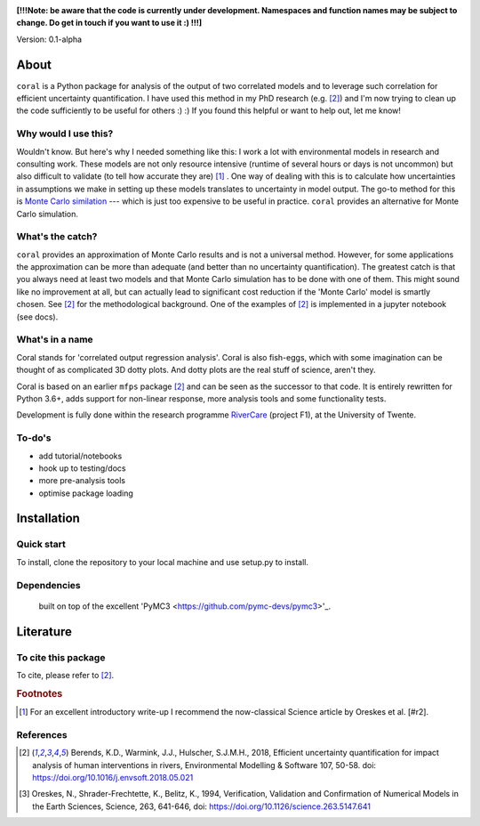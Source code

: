 .. image:: coralfig.svg
    :width: 400px
    :align: center
    :alt: coralfig


**[!!!Note: be aware that the code is currently under development. Namespaces and function names may be subject to change. Do get in touch if you want to use it :) !!!]**

Version: 0.1-alpha 


About
===============================================================================
``coral`` is a Python package for analysis of the output of two correlated models and to leverage such correlation for efficient uncertainty quantification. I have used this method in my PhD research (e.g. [#r1]_) and I'm now trying to clean up the code sufficiently to be useful for others :) :) If you found this helpful or want to help out, let me know!

Why would I use this?
--------------------------------------------------------------------------------
Wouldn't know. But here's why I needed something like this: I work a lot with environmental models in research and consulting work. These models are not only resource intensive (runtime of several hours or days is not uncommon) but also difficult to validate (to tell how accurate they are) [#fn1]_ . One way of dealing with this is to calculate how uncertainties in assumptions we make in setting up these models translates to uncertainty in model output. The go-to method for this is `Monte Carlo similation <https://en.wikipedia.org/wiki/Monte_Carlo_method>`_ --- which is just too expensive to be useful in practice. 
``coral`` provides an alternative for Monte Carlo simulation. 

What's the catch?
--------------------------------------------------------------------------------
``coral`` provides an approximation of Monte Carlo results and is not a universal method. However, for some applications the approximation can be more than adequate (and better than no uncertainty quantification). The greatest catch is that you always need at least two models and that Monte Carlo simulation has to be done with one of them. This might sound like no improvement at all, but can actually lead to significant cost reduction if the 'Monte Carlo' model is smartly chosen. See [#r1]_ for the methodological background. One of the examples of [#r1]_ is implemented in a jupyter notebook (see docs). 


What's in a name
--------------------------------------------------------------------------------
Coral stands for 'correlated output regression analysis'. Coral is also fish-eggs, which with some imagination can be thought of as complicated 3D dotty plots. And dotty plots are the real stuff of science, aren't they. 

Coral is based on an earlier ``mfps`` package [#r1]_ and can be seen as the successor to that code. It is entirely rewritten for Python 3.6+, adds support for non-linear response, more analysis tools and some functionality tests. 

Development is fully done within the research programme RiverCare_ (project F1), at the University of Twente. 


To-do's
--------------------------------------------------------------------------------

- add tutorial/notebooks
- hook up to testing/docs
- more pre-analysis tools
- optimise package loading


Installation
===============================================================================

Quick start
--------------------------------------------------------------------------------
To install, clone the repository to your local machine and use setup.py to install. 


Dependencies
--------------------------------------------------------------------------------
 built on top of the excellent 'PyMC3 <https://github.com/pymc-devs/pymc3>'_. 


Literature
===============================================================================

To cite this package
--------------------------------------------------------------------------------
To cite, please refer to [#r1]_. 

.. rubric:: Footnotes

.. [#fn1] For an excellent introductory write-up I recommend the now-classical Science article by Oreskes et al. [#r2].

References
--------------------------------------------------------------------------------
.. [#r1] Berends, K.D., Warmink, J.J., Hulscher, S.J.M.H., 2018, Efficient uncertainty quantification for impact analysis of human interventions in rivers, Environmental Modelling & Software 107, 50-58. doi: https://doi.org/10.1016/j.envsoft.2018.05.021 

.. [#r2] Oreskes, N., Shrader-Frechtette, K., Belitz, K., 1994, Verification, Validation and Confirmation of Numerical Models in the Earth Sciences, Science, 263, 641-646, doi: https://doi.org/10.1126/science.263.5147.641

.. _RiverCare: https://kbase.ncr-web.org/rivercare
.. _PyMC3: https://docs.pymc.io/